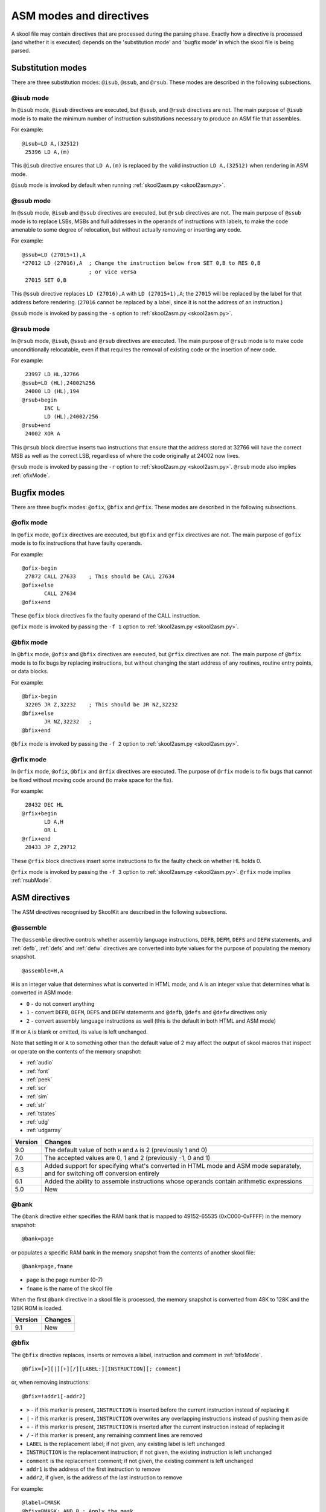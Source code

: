 .. _asmModesAndDirectives:

ASM modes and directives
========================
A skool file may contain directives that are processed during the parsing
phase. Exactly how a directive is processed (and whether it is executed)
depends on the 'substitution mode' and 'bugfix mode' in which the skool file is
being parsed.

.. _substitutionModes:

Substitution modes
------------------
There are three substitution modes: ``@isub``, ``@ssub``, and ``@rsub``. These
modes are described in the following subsections.

.. _isubMode:

@isub mode
^^^^^^^^^^
In ``@isub`` mode, ``@isub`` directives are executed, but ``@ssub``, and
``@rsub`` directives are not. The main purpose of ``@isub`` mode is to make the
minimum number of instruction substitutions necessary to produce an ASM file
that assembles.

For example::

  @isub=LD A,(32512)
   25396 LD A,(m)

This ``@isub`` directive ensures that ``LD A,(m)`` is replaced by the valid
instruction ``LD A,(32512)`` when rendering in ASM mode.

``@isub`` mode is invoked by default when running
:ref:`skool2asm.py <skool2asm.py>`.

.. _ssubMode:

@ssub mode
^^^^^^^^^^
In ``@ssub`` mode, ``@isub`` and ``@ssub`` directives are executed, but
``@rsub`` directives are not. The main purpose of ``@ssub`` mode is to replace
LSBs, MSBs and full addresses in the operands of instructions with labels, to
make the code amenable to some degree of relocation, but without actually
removing or inserting any code.

For example::

  @ssub=LD (27015+1),A
  *27012 LD (27016),A  ; Change the instruction below from SET 0,B to RES 0,B
                       ; or vice versa
   27015 SET 0,B

This ``@ssub`` directive replaces ``LD (27016),A`` with ``LD (27015+1),A``; the
``27015`` will be replaced by the label for that address before rendering.
(``27016`` cannot be replaced by a label, since it is not the address of an
instruction.)

``@ssub`` mode is invoked by passing the ``-s`` option to
:ref:`skool2asm.py <skool2asm.py>`.

.. _rsubMode:

@rsub mode
^^^^^^^^^^
In ``@rsub`` mode, ``@isub``, ``@ssub`` and ``@rsub`` directives are executed.
The main purpose of ``@rsub`` mode is to make code unconditionally relocatable,
even if that requires the removal of existing code or the insertion of new
code.

For example::

   23997 LD HL,32766
  @ssub=LD (HL),24002%256
   24000 LD (HL),194
  @rsub+begin
         INC L
         LD (HL),24002/256
  @rsub+end
   24002 XOR A

This ``@rsub`` block directive inserts two instructions that ensure that the
address stored at 32766 will have the correct MSB as well as the correct LSB,
regardless of where the code originally at 24002 now lives.

``@rsub`` mode is invoked by passing the ``-r`` option to
:ref:`skool2asm.py <skool2asm.py>`. ``@rsub`` mode also implies
:ref:`ofixMode`.

.. _bugfixModes:

Bugfix modes
------------
There are three bugfix modes: ``@ofix``, ``@bfix`` and ``@rfix``. These
modes are described in the following subsections.

.. _ofixMode:

@ofix mode
^^^^^^^^^^
In ``@ofix`` mode, ``@ofix`` directives are executed, but ``@bfix`` and
``@rfix`` directives are not. The main purpose of ``@ofix`` mode is to fix
instructions that have faulty operands.

For example::

  @ofix-begin
   27872 CALL 27633    ; This should be CALL 27634
  @ofix+else
         CALL 27634
  @ofix+end

These ``@ofix`` block directives fix the faulty operand of the CALL
instruction.

``@ofix`` mode is invoked by passing the ``-f 1`` option to
:ref:`skool2asm.py <skool2asm.py>`.

.. _bfixMode:

@bfix mode
^^^^^^^^^^
In ``@bfix`` mode, ``@ofix`` and ``@bfix`` directives are executed, but
``@rfix`` directives are not. The main purpose of ``@bfix`` mode is to fix bugs
by replacing instructions, but without changing the start address of any
routines, routine entry points, or data blocks.

For example::

  @bfix-begin
   32205 JR Z,32232    ; This should be JR NZ,32232
  @bfix+else
         JR NZ,32232   ;
  @bfix+end

``@bfix`` mode is invoked by passing the ``-f 2`` option to
:ref:`skool2asm.py <skool2asm.py>`.

.. _rfixMode:

@rfix mode
^^^^^^^^^^
In ``@rfix`` mode, ``@ofix``, ``@bfix`` and ``@rfix`` directives are executed.
The purpose of ``@rfix`` mode is to fix bugs that cannot be fixed without
moving code around (to make space for the fix).

For example::

   28432 DEC HL
  @rfix+begin
         LD A,H
         OR L
  @rfix+end
   28433 JP Z,29712

These ``@rfix`` block directives insert some instructions to fix the faulty
check on whether HL holds 0.

``@rfix`` mode is invoked by passing the ``-f 3`` option to
:ref:`skool2asm.py <skool2asm.py>`. ``@rfix`` mode implies :ref:`rsubMode`.

.. _asmDirectives:

ASM directives
--------------
The ASM directives recognised by SkoolKit are described in the following
subsections.

.. _assemble:

@assemble
^^^^^^^^^
The ``@assemble`` directive controls whether assembly language instructions,
``DEFB``, ``DEFM``, ``DEFS`` and ``DEFW`` statements, and :ref:`defb`,
:ref:`defs` and :ref:`defw` directives are converted into byte values for the
purpose of populating the memory snapshot. ::

  @assemble=H,A

``H`` is an integer value that determines what is converted in HTML mode, and
``A`` is an integer value that determines what is converted in ASM mode:

* ``0`` - do not convert anything
* ``1`` - convert ``DEFB``, ``DEFM``, ``DEFS`` and ``DEFW`` statements and
  ``@defb``, ``@defs`` and ``@defw`` directives only
* ``2`` - convert assembly language instructions as well (this is the default
  in both HTML and ASM mode)

If ``H`` or ``A`` is blank or omitted, its value is left unchanged.

Note that setting ``H`` or ``A`` to something other than the default value of 2
may affect the output of skool macros that inspect or operate on the contents
of the memory snapshot:

* :ref:`audio`
* :ref:`font`
* :ref:`peek`
* :ref:`scr`
* :ref:`sim`
* :ref:`str`
* :ref:`tstates`
* :ref:`udg`
* :ref:`udgarray`

+---------+-------------------------------------------------------------------+
| Version | Changes                                                           |
+=========+===================================================================+
| 9.0     | The default value of both ``H`` and ``A`` is 2 (previously 1 and  |
|         | 0)                                                                |
+---------+-------------------------------------------------------------------+
| 7.0     | The accepted values are 0, 1 and 2 (previously -1, 0 and 1)       |
+---------+-------------------------------------------------------------------+
| 6.3     | Added support for specifying what's converted in HTML mode and    |
|         | ASM mode separately, and for switching off conversion entirely    |
+---------+-------------------------------------------------------------------+
| 6.1     | Added the ability to assemble instructions whose operands contain |
|         | arithmetic expressions                                            |
+---------+-------------------------------------------------------------------+
| 5.0     | New                                                               |
+---------+-------------------------------------------------------------------+

.. _asm-bank:

@bank
^^^^^
The ``@bank`` directive either specifies the RAM bank that is mapped to
49152-65535 (0xC000-0xFFFF) in the memory snapshot::

  @bank=page

or populates a specific RAM bank in the memory snapshot from the contents of
another skool file::

  @bank=page,fname

* ``page`` is the page number (0-7)
* ``fname`` is the name of the skool file

When the first ``@bank`` directive in a skool file is processed, the memory
snapshot is converted from 48K to 128K and the 128K ROM is loaded.

+---------+---------+
| Version | Changes |
+=========+=========+
| 9.1     | New     |
+---------+---------+

.. _bfix:

@bfix
^^^^^
The ``@bfix`` directive replaces, inserts or removes a label, instruction and
comment in :ref:`bfixMode`. ::

  @bfix=[>][|][+][/][LABEL:][INSTRUCTION][; comment]

or, when removing instructions::

  @bfix=!addr1[-addr2]

* ``>`` - if this marker is present, ``INSTRUCTION`` is inserted before the
  current instruction instead of replacing it
* ``|`` - if this marker is present, ``INSTRUCTION`` overwrites any overlapping
  instructions instead of pushing them aside
* ``+`` - if this marker is present, ``INSTRUCTION`` is inserted after the
  current instruction instead of replacing it
* ``/`` - if this marker is present, any remaining comment lines are removed
* ``LABEL`` is the replacement label; if not given, any existing label is left
  unchanged
* ``INSTRUCTION`` is the replacement instruction; if not given, the existing
  instruction is left unchanged
* ``comment`` is the replacement comment; if not given, the existing comment is
  left unchanged
* ``addr1`` is the address of the first instruction to remove
* ``addr2``, if given, is the address of the last instruction to remove

For example::

  @label=CMASK
  @bfix=BMASK: AND B ; Apply the mask
   29713 AND C       ; This should be 'AND B'

This ``@bfix`` directive replaces the instruction ``AND C`` with ``AND B``,
replaces the label ``CMASK`` with ``BMASK``, and also replaces the comment.

Comment continuation lines can be replaced, removed or added by using
additional ``@bfix`` directives. For example, to replace both comment lines
of an instruction that has two::

  @bfix=AND B  ; This directive replaces the first comment line
  @bfix=       ; and this directive replaces the second comment line
   29713 AND C ; Both of these comment lines
               ; will be replaced

To add a second comment line to an instruction that has only one::

  @bfix=AND B  ; This directive replaces the first comment line
  @bfix=       ; and this directive adds a second comment line
   29713 AND C ; This comment line will be replaced

To replace two comment lines with one::

  @bfix=/AND B ; The '/' in this directive effectively terminates the comment
   29713 AND C ; This comment line will be replaced
               ; and this one will be removed

A single instruction can be replaced with two or more by using the ``|``
(overwrite) marker. For example, to replace ``LD HL,0`` with ``LD L,0`` and
``LD H,L``::

  @bfix=|LD L,0  ; Clear L
  @bfix=|LD H,L  ; Clear H
   36671 LD HL,0 ; Clear HL

Two or more instructions can also be replaced with a single instruction. For
example, to replace ``XOR A`` and ``INC A`` with ``LD A,1``::

  @bfix=|LD A,1
   49912 XOR A
   49913 INC A

A sequence of instructions can be replaced by chaining ``@bfix`` directives.
For example, to swap two ``XOR`` instructions::

  @bfix=|XOR C
  @bfix=|XOR B
   51121 XOR B
   51122 XOR C

This is equivalent to::

  @bfix=XOR C
   51121 XOR B
  @bfix=XOR B
   51122 XOR C

Note that when ``@bfix`` directives are chained like this, the second and
subsequent directives replace instruction comments in their entirety, instead
of line by line. For example::

  @bfix=|LD A,D ; Set A=D
  @bfix=|XOR B  ; Flip the bits
   51121 LD A,B ; Set A=B
   51122 XOR C  ; XOR the contents of the accumulator with the contents of the
                ; C register

replaces both comment lines of the instruction at 51122 with 'Flip the bits'.

A sequence of instructions can be inserted before the current instruction by
using the ``>`` marker. For example::

   47191 EX DE,HL
  ; A mid-block comment.
  @bfix=>LD (HL),C
  @bfix=>INC HL
   47192 LD (HL),B

This will insert ``LD (HL),C`` and ``INC HL`` between ``EX DE,HL`` and
``LD (HL),B``. The mid-block comment that was above ``LD (HL),B`` will now be
above ``LD (HL),C``.

A sequence of instructions can be inserted after the current instruction
(without first specifying a replacement for it) by using the ``+`` marker. For
example::

  @bfix=+LD (HL),C
  @bfix=INC HL
   47191 EX DE,HL
  ; A mid-block comment.
   47192 LD (HL),B

This will insert ``LD (HL),C`` and ``INC HL`` between ``EX DE,HL`` and
``LD (HL),B``. In this case, the mid-block comment above ``LD (HL),B`` will
remain there.

The current instruction can be replaced and a sequence of instructions inserted
after it by chaining ``@bfix`` directives. For example::

  @bfix=LD (HL),B  ; {Save B and C here
  @bfix=INC HL     ;
  @bfix=LD (HL),C  ; }
   61125 LD (HL),A ; Save A here
   61126 RET

This will replace ``LD (HL),A`` with ``LD (HL),B`` and insert ``INC HL`` and
``LD (HL),C`` before the ``RET`` instruction.

An instruction can be removed by using the ``!`` notation. For example::

   51184 XOR A
  @bfix=!51185
   51185 AND A ; This instruction is redundant
   51186 RET

This removes the redundant instruction at 51185.

An entire entry can be removed by specifying an address range that covers every
instruction in the entry::

  ; Unused
  @bfix=!40000-40001
  c40000 NOP
   40001 RET

+---------+-------------------------------------------------------------------+
| Version | Changes                                                           |
+=========+===================================================================+
| 7.1     | Added support for the ``+`` marker (to insert an instruction      |
|         | after the current one)                                            |
+---------+-------------------------------------------------------------------+
| 7.0     | Added support for specifying the replacement comment over         |
|         | multiple lines, replacing the label, and inserting, overwriting   |
|         | and removing instructions                                         |
+---------+-------------------------------------------------------------------+
| 6.4     | Added support for replacing the comment                           |
+---------+-------------------------------------------------------------------+

.. _bfixBlockDirectives:

@bfix block directives
^^^^^^^^^^^^^^^^^^^^^^
The ``@bfix`` block directives define a block of lines that will be inserted or
removed in :ref:`bfixMode`.

The syntax for defining a block that will be inserted in ``@bfix`` mode (but
left out otherwise) is::

  @bfix+begin
  ...                  ; Lines to be inserted
  @bfix+end

The syntax for defining a block that will be removed in ``@bfix`` mode (but
left in otherwise) is::

  @bfix-begin
  ...                  ; Lines to be removed
  @bfix-end

Typically, though, it is desirable to define a block that will be removed in
``@bfix`` mode right next to the block that will be inserted in its place. That
may be done thus::

  @bfix-begin
  ...                  ; Instructions to be removed
  @bfix+else
  ...                  ; Instructions to be inserted
  @bfix+end

which is equivalent to::

  @bfix-begin
  ...                  ; Instructions to be removed
  @bfix-end
  @bfix+begin
  ...                  ; Instructions to be inserted
  @bfix+end

For example::

  @bfix-begin
   32205 JR Z,32232    ; This should be JR NZ,32232
  @bfix+else
         JR NZ,32232   ;
  @bfix+end

.. _bytes:

@bytes
^^^^^^
The ``@bytes`` directive specifies the byte values to which the next
instruction should assemble. ::

  @bytes=value1[,value2...]

* ``value1``, ``value2`` etc. are the byte values

This directive is useful only for specifying an alternative set of opcodes for
an instruction that has two or more valid sets, such as 'LD HL,(nn)' (2A or
ED6B) and 'IM 1' (ED56 or ED76). It ensures that the memory snapshot
constructed by :ref:`skool2asm.py` or :ref:`skool2html.py` will contain the
correct byte values at the instruction's address.

For example::

  @bytes=$ED,$4C
   40000 NEG

This ``@bytes`` directive makes the NEG instruction that follows assemble to
ED4C (instead of the standard ED44).

+---------+---------+
| Version | Changes |
+=========+=========+
| 9.3     | New     |
+---------+---------+

.. _defb:

@defb
^^^^^
The ``@defb`` directive makes :ref:`skool2asm.py` and :ref:`skool2html.py`
insert byte values into the memory snapshot at a given address. ::

  @defb=[address:]value1[,value2...]

* ``address`` is the address
* ``value1``, ``value2`` etc. are the byte values (as might appear in a
  ``DEFB`` statement)

If ``address`` is omitted, it defaults to the address immediately after the
last byte of the previous ``@defb``, :ref:`defs` or :ref:`defw` directive
preceding the same instruction (if one exists), or to the address of the next
instruction otherwise.

The sequence of comma-separated values may be followed by a semicolon (``;``)
and arbitrary text, which will be ignored.

For example::

  @defb=30000:5,"Hello" ; Welcome message

This will insert the value 5 followed by the ASCII codes of the characters in
"Hello" into the memory snapshot at address 30000.

``@defb`` directives are also processed by :ref:`sna2skool.py` when it is run
on a control file; thus the ``@defb`` directive can be used to override the
contents of the snapshot that is read by `sna2skool.py`.

``@defb`` directives are also processed by :ref:`skool2bin.py` when the
``--data`` option is used.

+---------+---------------------------------------+
| Version | Changes                               |
+=========+=======================================+
| 8.1     | The ``address`` parameter is optional |
+---------+---------------------------------------+
| 6.3     | New                                   |
+---------+---------------------------------------+

.. _defs:

@defs
^^^^^
The ``@defs`` directive makes :ref:`skool2asm.py` and :ref:`skool2html.py`
insert a sequence of byte values into the memory snapshot at a given address.
::

  @defs=[address:]length[,value]

* ``address`` is the address
* ``length`` is the length of the sequence
* ``value`` is the byte value (default: 0)

If ``address`` is omitted, it defaults to the address immediately after the
last byte of the previous :ref:`defb`, ``@defs`` or :ref:`defw` directive
preceding the same instruction (if one exists), or to the address of the next
instruction otherwise.

The directive may be followed by a semicolon (``;``) and arbitrary text, which
will be ignored.

For example::

  @defs=30000:5,$FF ; Five 255s

This will insert the value 255 into the memory snapshot at addresses
30000-30004.

``@defs`` directives are also processed by :ref:`sna2skool.py` when it is run
on a control file; thus the ``@defs`` directive can be used to override the
contents of the snapshot that is read by `sna2skool.py`.

``@defs`` directives are also processed by :ref:`skool2bin.py` when the
``--data`` option is used.

+---------+---------------------------------------+
| Version | Changes                               |
+=========+=======================================+
| 8.1     | The ``address`` parameter is optional |
+---------+---------------------------------------+
| 6.3     | New                                   |
+---------+---------------------------------------+

.. _defw:

@defw
^^^^^
The ``@defw`` directive makes :ref:`skool2asm.py` and :ref:`skool2html.py`
insert word values into the memory snapshot at a given address. ::

  @defw=[address:]value1[,value2...]

* ``address`` is the address
* ``value1``, ``value2`` etc. are the word values (as might appear in a
  ``DEFW`` statement)

If ``address`` is omitted, it defaults to the address immediately after the
last byte of the previous :ref:`defb`, :ref:`defs` or ``@defw`` directive
preceding the same instruction (if one exists), or to the address of the next
instruction otherwise.

The sequence of comma-separated values may be followed by a semicolon (``;``)
and arbitrary text, which will be ignored.

For example::

  @defw=30000:32768,32775 ; Message addresses

This will insert the word values 32768 and 32775 into the memory snapshot at
addresses 30000 and 30002.

``@defw`` directives are also processed by :ref:`sna2skool.py` when it is run
on a control file; thus the ``@defw`` directive can be used to override the
contents of the snapshot that is read by `sna2skool.py`.

``@defw`` directives are also processed by :ref:`skool2bin.py` when the
``--data`` option is used.

+---------+---------------------------------------+
| Version | Changes                               |
+=========+=======================================+
| 8.1     | The ``address`` parameter is optional |
+---------+---------------------------------------+
| 6.3     | New                                   |
+---------+---------------------------------------+

.. _end:

@end
^^^^
The ``@end`` directive may be used to indicate where to stop parsing the skool
file for the purpose of generating ASM output. Everything after the ``@end``
directive is ignored by :ref:`skool2asm.py`.

See also :ref:`start`.

+---------+---------+
| Version | Changes |
+=========+=========+
| 2.2.2   | New     |
+---------+---------+

.. _equ:

@equ
^^^^
The ``@equ`` directive defines an EQU directive that will appear in the ASM
output. ::

  @equ=label=value

* ``label`` is the label
* ``value`` is the value assigned to the label

For example::

  @equ=ATTRS=22528
  c32768 LD HL,22528

This will produce an EQU directive (``ATTRS EQU 22528``) in the ASM output, and
replace the operand of the instruction at 32768 with a label: ``LD HL,ATTRS``.

+---------+---------+
| Version | Changes |
+=========+=========+
| 5.4     | New     |
+---------+---------+

.. _expand:

@expand
^^^^^^^
The ``@expand`` directive specifies an arbitrary piece of text - intended to
consist of one or more :ref:`SMPLmacros` - that will be expanded by the ASM
writer or HTML writer during initialisation (before any skool macros that
appear in skool file annotations or ref file sections are expanded). ::

  @expand=text

* ``text`` is the text to expand

For example::

  @expand=#DEF(#MAX(a,b) #IF($a>$b)($a,$b))

This ``@expand`` directive passes the given :ref:`DEF` macro to the ASM writer
or HTML writer for expansion during initialisation; this has the effect of
making the user-defined ``#MAX`` macro available for use immediately anywhere
in the skool file (and any secondary skool files if the directive appears in
the main skool file) or ref files.

If ``text`` begins with ``+``, it is appended to the text of the previous
``@expand`` directive (with the ``+`` removed); this enables long macro
definitions to be split over multiple lines. For example::

  @expand=#DEF(#OLIST()(items)
  @expand=+  #LET(n=1)
  @expand=+  #LIST
  @expand=+  #FOREACH($items)(item,{ #EVAL({n}). item } #LET(n={n}+1))
  @expand=+  LIST#
  @expand=+)

These ``@expand`` directives make the ``#OLIST`` macro available, which can
then be used to create a numbered list of items::

  #OLIST/a,b,c/

See also the ``Expand`` parameter in the :ref:`ref-Config` section, which may
be used instead of the ``@expand`` directive if there is no need to expand
``text`` in ASM mode.

+---------+--------------------------------------+
| Version | Changes                              |
+=========+======================================+
| 8.4     | Added support for the ``+`` notation |
+---------+--------------------------------------+
| 8.2     | New                                  |
+---------+--------------------------------------+

.. _asm-if:

@if
^^^
The ``@if`` directive conditionally processes other ASM directives based on the
value of an arithmetic expression. ::

  @if(expr)(true[,false])

* ``expr`` is the arithmetic expression, which may contain
  :ref:`replacement fields <replacementFields>`
* ``true`` is processed when ``expr`` is true
* ``false`` (if given) is processed when ``expr`` is false

See :ref:`numericParameters` for details on the operators that may be used in
the ``expr`` parameter.

For example::

  @if({mode[case]}==1))(replace=/#hl/hl,replace=/#hl/HL)

would process ``replace=/#hl/hl`` if in lower case mode, or ``replace=/#hl/HL``
otherwise.

The ``true`` and ``false`` parameters may be supplied in the same way as they
are for the :ref:`if` macro. See :ref:`stringParameters` for more details.

+---------+---------+
| Version | Changes |
+=========+=========+
| 6.4     | New     |
+---------+---------+

.. _ignoreua:

@ignoreua
^^^^^^^^^
The ``@ignoreua`` directive suppresses warnings that would otherwise be printed
(during the rendering phase) concerning addresses not converted to labels in
the comment that follows. The comment may be an entry title, an entry
description, a register description section, a block start comment, a mid-block
comment, a block end comment, or an instruction-level comment. ::

  @ignoreua[=addr1[,addr2...]]

* ``addr1``, ``addr2`` etc. are the addresses to suppress warnings for; if none
  are specified, warnings for all addresses are suppressed

Although specifying a list of addresses is optional, doing so has the advantage
that if another unconvertible address is added to the comment later on, a
warning will appear for it, at which point you can decide whether to fix it (in
case it was added by mistake) or add it to the list.

To apply the directive to an entry title::

  @ignoreua=32768
  ; Prepare data at 32768
  c32768 LD A,(HL)

If the ``@ignoreua`` directive were not present, a warning would be printed
about the entry title containing an address (32768) that has not been converted
to a label.

To apply the directive to an entry description::

  ; Prepare data in page 128
  ;
  @ignoreua
  ; This routine operates on the data at 32768.
  c49152 LD A,(HL)

If the ``@ignoreua`` directive were not present, a warning would be printed
about the entry description containing an address (32768) that has not been
converted to a label.

To apply the directive to a register description section::

  ; Prepare data in page 128
  ;
  ; This routine operates on the data in page 128.
  ;
  @ignoreua
  ; HL 32768
  c49152 LD A,(HL)

If the ``@ignoreua`` directive were not present, a warning would be printed
about the register description containing an address (32768) that has not been
converted to a label.

To apply the directive to a block start comment::

  ; Prepare data in page 128
  ;
  ; This routine operates on the data in page 128.
  ;
  ; HL 128*256
  ;
  @ignoreua
  ; First pick up the byte at 32768.
  c49152 LD A,(HL)

If the ``@ignoreua`` directive were not present, a warning would be printed
about the start comment containing an address (32768) that has not been
converted to a label.

To apply the directive to a mid-block comment::

   28913 LD L,A
  @ignoreua
  ; #REGhl now holds either 32522 or 32600.
   28914 LD B,(HL)

If the ``@ignoreua`` directive were not present, a warning would be printed
about the comment containing addresses (32522, 32600) that have not been
converted to labels.

To apply the directive to a block end comment::

   44159 JP 63152
  @ignoreua
  ; This routine continues at 63152.

If the ``@ignoreua`` directive were not present, a warning would be printed
about the comment containing an address (63152) that has not been converted to
a label.

To apply the directive to an instruction-level comment::

  @ignoreua
   60159 LD C,A        ; #REGbc now holds 62818

If the ``@ignoreua`` directive were not present, a warning would be printed
about the comment containing an address (62818) that has not been converted to
a label.

+---------+------------------------------------------------------------------+
| Version | Changes                                                          |
+=========+==================================================================+
| 8.1     | Added the ability to specify the addresses for which to suppress |
|         | warnings                                                         |
+---------+------------------------------------------------------------------+
| 4.2     | Added support for register description sections                  |
+---------+------------------------------------------------------------------+
| 2.4.1   | Added support for entry titles, entry descriptions, mid-block    |
|         | comments and block end comments                                  |
+---------+------------------------------------------------------------------+

.. _isub:

@isub
^^^^^
The ``@isub`` directive replaces, inserts or removes a label, instruction and
comment in :ref:`isubMode`.

The syntax is equivalent to that for the :ref:`bfix` directive.

+---------+-------------------------------------------------------------------+
| Version | Changes                                                           |
+=========+===================================================================+
| 7.1     | Added support for the ``+`` marker (to insert an instruction      |
|         | after the current one)                                            |
+---------+-------------------------------------------------------------------+
| 7.0     | Added support for specifying the replacement comment over         |
|         | multiple lines, replacing the label, and inserting, overwriting   |
|         | and removing instructions                                         |
+---------+-------------------------------------------------------------------+
| 6.4     | Added support for replacing the comment                           |
+---------+-------------------------------------------------------------------+

.. _isubBlockDirectives:

@isub block directives
^^^^^^^^^^^^^^^^^^^^^^
The ``@isub`` block directives define a block of lines that will be inserted or
removed in :ref:`isubMode`.

The syntax is equivalent to that for the :ref:`bfixBlockDirectives`.

.. _keep:

@keep
^^^^^
The ``@keep`` directive prevents the substitution of labels for numeric values
in the operand of the next instruction::

  @keep[=val1[,val2...]]

* ``val1``, ``val2`` etc. are the values to keep; if none are specified, all
  values are kept

In HTML mode, the ``@keep`` directive also prevents the operand from being
hyperlinked.

For example::

  @keep
   28328 LD BC,24576   ; #REGb=96, #REGc=0

If the ``@keep`` directive were not present, the operand (24576) of the
``LD BC`` instruction would be replaced with the label of the routine at 24576
(if there is a routine at that address); however, the operand is meant to be a
pure data value, not a variable or routine address.

+---------+-------------------------------------------------------------------+
| Version | Changes                                                           |
+=========+===================================================================+
| 6.2     | Added the ability to specify the values to keep; the ``@keep``    |
|         | directive is applied to instructions that have been replaced by   |
|         | an :ref:`isub`, :ref:`ssub` or :ref:`rsub` directive              |
+---------+-------------------------------------------------------------------+

.. _label:

@label
^^^^^^
The ``@label`` directive sets the label for the next instruction. ::

  @label=LABEL

* ``LABEL`` is the label to apply

For example::

  @label=ENDGAME
  c24576 XOR A

This sets the label for the routine at 24576 to ``ENDGAME``.

If ``LABEL`` is blank (``@label=``), the next instruction will have its entry
point marker removed (if it has one), and be prevented from having a label
automatically generated.

If ``LABEL`` starts with ``*`` (e.g. ``@label=*LOOP``), the next instruction
will be marked as an entry point (as if the instruction line in the skool file
started with ``*``), in addition to having its label set.

If ``LABEL`` is just ``*`` (``@label=*``), the next instruction will be marked
as an entry point, and have a label automatically generated.

:ref:`skool2asm.py` automatically uses labels defined by the ``@label``
directive. :ref:`skool2html.py` includes them in its output if the
``--asm-labels`` option is used.

``@label`` directive values are also checked by :ref:`sna2skool.py` while
reading a control file. They can be used to prevent an entry point marker from
being added to an instruction where it otherwise would be (``@label=``), or
force one to be added where it otherwise wouldn't (``@label=*``).

+---------+-------------------------------------------------------------------+
| Version | Changes                                                           |
+=========+===================================================================+
| 7.0     | An entry point marker (``*``) can be added to or removed from the |
|         | next instruction                                                  |
+---------+-------------------------------------------------------------------+
| 6.3     | ``LABEL`` may be blank (to prevent the next instruction from      |
|         | having a label automatically generated)                           |
+---------+-------------------------------------------------------------------+

.. _nowarn:

@nowarn
^^^^^^^
The ``@nowarn`` directive suppresses any warnings that would otherwise be
reported (during the parsing phase) for the next instruction concerning:

* an address in a ``LD`` instruction operand being replaced with a label (if
  the instruction has not been replaced by a ``@*sub`` or ``@*fix`` directive)
* an address in an instruction operand not being replaced with a label (because
  the address has no label defined)

::

  @nowarn[=addr1[,addr2...]]

* ``addr1``, ``addr2`` etc. are the addresses to suppress warnings for; if none
  are specified, warnings for all addresses are suppressed

For example::

  @nowarn=25404
   25560 LD BC,25404   ; Point #REGbc at the routine at #R25404

If this ``@nowarn`` directive were not present, a warning would be printed
about the operand (25404) being replaced with a routine label (which would be
inappropriate if 25404 were intended to be a pure data value).

For another example::

  @ofix-begin
  @nowarn
   27872 CALL 27633    ; This should be CALL #R27634
  @ofix+else
         CALL 27634    ;
  @ofix+end

If this ``@nowarn`` directive were not present, a warning would be printed (if
not in :ref:`ofixMode`) about the operand (27633) not being replaced with a
label (usually you would want the operand of a CALL instruction to be replaced
with a label, but not in this case).

+---------+------------------------------------------------------------------+
| Version | Changes                                                          |
+=========+==================================================================+
| 8.1     | Added the ability to specify the addresses for which to suppress |
|         | warnings                                                         |
+---------+------------------------------------------------------------------+

.. _ofix:

@ofix
^^^^^
The ``@ofix`` directive replaces, inserts or removes a label, instruction and
comment in :ref:`ofixMode`.

The syntax is equivalent to that for the :ref:`bfix` directive.

+---------+-------------------------------------------------------------------+
| Version | Changes                                                           |
+=========+===================================================================+
| 7.1     | Added support for the ``+`` marker (to insert an instruction      |
|         | after the current one)                                            |
+---------+-------------------------------------------------------------------+
| 7.0     | Added support for specifying the replacement comment over         |
|         | multiple lines, replacing the label, and inserting, overwriting   |
|         | and removing instructions                                         |
+---------+-------------------------------------------------------------------+
| 6.4     | Added support for replacing the comment                           |
+---------+-------------------------------------------------------------------+

.. _ofixBlockDirectives:

@ofix block directives
^^^^^^^^^^^^^^^^^^^^^^
The ``@ofix`` block directives define a block of lines that will be inserted or
removed in :ref:`ofixMode`.

The syntax is equivalent to that for the :ref:`bfixBlockDirectives`.

.. _org:

@org
^^^^
The ``@org`` directive makes :ref:`skool2asm.py` insert an ``ORG`` assembler
directive. ::

  @org[=address]

* ``address`` is the ``ORG`` address; if not specified, it defaults to the
  address of the next instruction

Note that the ``@org`` directive works only on the first instruction in an
entry.

The ``@org`` directive also forces :ref:`skool2bin.py` to place the next
instruction at the given address.

+---------+-------------------------------------------------------------------+
| Version | Changes                                                           |
+=========+===================================================================+
| 6.3     | The ``address`` parameter is optional                             |
+---------+-------------------------------------------------------------------+

.. _refs:

@refs
^^^^^
The ``@refs`` directive manages the addresses of the referrers of (i.e. the
routines that jump to or call) the next instruction. ::

  @refs=[addr1[,addr2...]][:raddr1[,raddr2...]]

* ``addr1``, ``addr2`` etc. are addresses to add to the list of referrers
* ``raddr1``, ``raddr2`` etc. are addresses to remove from the list of
  referrers

This directive can be used to declare one or more additional referrers for an
instruction that would not otherwise be identified by the
:ref:`instruction utility <instructionUtility>` or
:ref:`snapshot reference calculator <snapshotRefCalc>` (e.g. because the
instruction is jumped to indirectly via ``JP (HL)`` or ``RET``). As a result:

* :ref:`sna2skool.py` will attach an entry point marker (``*``) to the
  instruction when reading a control file, and include the additional referrers
  in any comment generated for the entry point (when the ``ListRefs``
  :ref:`configuration parameter <sna2skool-conf>` is ``1`` or ``2``)
* `snapinfo.py`, when generating a :ref:`call graph <snapinfo-call-graph>`,
  will add an edge between a node representing an additional referrer and the
  node representing the routine that contains the instruction
* the addresses of the additional referrers become available to the special
  ``EREF`` and ``REF`` variables of the :ref:`FOREACH` macro

``@refs`` can also be used to remove one or more referrer addresses that have
been added automatically (because the instruction is jumped to or called
directly). As a result:

* :ref:`sna2skool.py` will remove the referrers from any comment generated for
  the entry point (when the ``ListRefs``
  :ref:`configuration parameter <sna2skool-conf>` is ``1`` or ``2``), and
  remove any entry point marker (``*``) from the instruction if all the
  referrers have been removed
* `snapinfo.py`, when generating a :ref:`call graph <snapinfo-call-graph>`,
  will not place an edge between a node representing a removed referrer and the
  node representing the routine that contains the instruction
* the addresses of the removed referrers will not be available to the special
  ``EREF`` and ``REF`` variables of the :ref:`FOREACH` macro

For example::

  @ 40000 refs=32768:49152

This ``@refs`` directive (in a control file) declares that the routine at 32768
uses the entry point at 40000, and the routine at 49152 does not.

+---------+---------+
| Version | Changes |
+=========+=========+
| 8.2     | New     |
+---------+---------+

.. _rem:

@rem
^^^^
The ``@rem`` directive may be used to make an illuminating comment about a
nearby section or other ASM directive in a skool file. The directive is ignored
by the parser. ::

  @rem=COMMENT

* ``COMMENT`` is a suitably illuminating comment

For example::

  @rem=The next section of data MUST start at 64000
  @org=64000

+---------+-----------------------+
| Version | Changes               |
+=========+=======================+
| 2.4     | The ``=`` is required |
+---------+-----------------------+

.. _remote:

@remote
^^^^^^^
The ``@remote`` directive creates a remote entry in a skool file. A remote
entry enables ``JR``, ``JP`` and ``CALL`` instructions to be hyperlinked to an
entry defined in another skool file. ::

  @remote=code:address[,address2...]

* ``code`` is the ID of the disassembly defined in the other skool file
* ``address`` is the address of the remote entry
* ``address2`` etc. are addresses of other entry points in the remote entry

For example::

  @remote=main:29012,29015

This directive, if it appeared in a secondary skool file, would enable
references to the routine at 29012 and its entry point at 29015 in the main
disassembly. It would also enable the :ref:`R` macro to create a hyperlink to a
remote entry point using the form::

  #R29015@main

+---------+---------+
| Version | Changes |
+=========+=========+
| 6.3     | New     |
+---------+---------+

.. _replace:

@replace
^^^^^^^^
The ``@replace`` directive replaces strings that match a regular expression in
skool file annotations and ref file section names and contents. ::

  @replace=/pattern/repl

or::

  @replace=/pattern/repl/

* ``pattern`` is the regular expression
* ``repl`` is the replacement string

(If the second form is used, any text appearing after the terminating ``/`` is
ignored.)

For example::

  @replace=/#copy/#CHR(169)

This ``@replace`` directive replaces all instances of ``#copy`` with
``#CHR(169)``.

If ``/`` appears anywhere in ``pattern`` or ``repl``, then an alternative
separator should be used; for example::

  @replace=|n/a|not applicable

As a convenience for dealing with decimal and hexadecimal numbers, wherever
``\i`` appears in ``pattern``, it is replaced by a regular expression group
that matches a decimal number or a hexadecimal number preceded by ``$``. For
example::

  @replace=/#udg\i,\i/#UDG(\1,#PEEK\2)

This ``@replace`` directive would replace ``#udg$a001,40960`` with
``#UDG($a001,#PEEK40960)``.

Note that string replacements specified by ``@replace`` directives are made
before skool macros are expanded, and in the order in which the directives
appear in the skool file. For example, if we have::

  @replace=/#foo\i/#bar\1
  @replace=/#bar\i/#EVAL\1,16

then ``#foo31`` would be replaced by ``#EVAL31,16``, but if these directives
were reversed::

  @replace=/#bar\i/#EVAL\1,16
  @replace=/#foo\i/#bar\1

then ``#foo31`` would be replaced by ``#bar31``.

See also the :ref:`DEF` macro, which is more flexible than ``@replace`` for
defining new macros.

+---------+--------------------------------------------+
| Version | Changes                                    |
+=========+============================================+
| 6.0     | Replaces strings in ref file section names |
+---------+--------------------------------------------+
| 5.1     | New                                        |
+---------+--------------------------------------------+

.. _rfix:

@rfix
^^^^^
The ``@rfix`` directive replaces, inserts or removes a label, instruction and
comment in :ref:`rfixMode`.

The syntax is equivalent to that for the :ref:`bfix` directive.

+---------+-------------------------------------------------------------------+
| Version | Changes                                                           |
+=========+===================================================================+
| 7.1     | Added support for the ``+`` marker (to insert an instruction      |
|         | after the current one)                                            |
+---------+-------------------------------------------------------------------+
| 7.0     | Added support for specifying the replacement comment over         |
|         | multiple lines, replacing the label, and inserting, overwriting   |
|         | and removing instructions                                         |
+---------+-------------------------------------------------------------------+
| 6.4     | Added support for replacing the comment                           |
+---------+-------------------------------------------------------------------+
| 5.2     | New                                                               |
+---------+-------------------------------------------------------------------+

.. _rfixBlockDirectives:

@rfix block directives
^^^^^^^^^^^^^^^^^^^^^^
The ``@rfix`` block directives define a block of lines that will be inserted or
removed in :ref:`rfixMode`.

The syntax is equivalent to that for the :ref:`bfixBlockDirectives`.

.. _rom:

@rom
^^^^
The ``@rom`` directive inserts a copy of the 48K ZX Spectrum ROM into the
memory snapshot constructed from the contents of the skool file. ::

  @rom

Some reasons why you might want to do this are:

* to simulate the execution of ROM code (whether called by game code or
  otherwise) with the :ref:`SIM` macro
* to create a WAV file of the ROM's 'BEEPER' subroutine in action with the
  :ref:`AUDIO` macro
* to gain access to the Spectrum character set at 0x3D00 for the purpose of
  creating images of text

Note that the ``@rom`` directive does nothing if the memory snapshot has
already been converted to 128K by a :ref:`asm-bank` directive.

+---------+---------+
| Version | Changes |
+=========+=========+
| 8.7     | New     |
+---------+---------+

.. _rsub:

@rsub
^^^^^
The ``@rsub`` directive replaces, inserts or removes a label, instruction and
comment in :ref:`rsubMode`.

The syntax is equivalent to that for the :ref:`rfix` directive.

+---------+-------------------------------------------------------------------+
| Version | Changes                                                           |
+=========+===================================================================+
| 7.1     | Added support for the ``+`` marker (to insert an instruction      |
|         | after the current one)                                            |
+---------+-------------------------------------------------------------------+
| 7.0     | Added support for specifying the replacement comment over         |
|         | multiple lines, replacing the label, and inserting, overwriting   |
|         | and removing instructions                                         |
+---------+-------------------------------------------------------------------+
| 6.4     | Added support for replacing the comment                           |
+---------+-------------------------------------------------------------------+

.. _rsubBlockDirectives:

@rsub block directives
^^^^^^^^^^^^^^^^^^^^^^
The ``@rsub`` block directives define a block of lines that will be inserted or
removed in :ref:`rsubMode`.

The syntax is equivalent to that for the :ref:`bfixBlockDirectives`.

.. _set:

@set
^^^^
The ``@set`` directive sets a property on the ASM writer. ::

  @set-name=value

* ``name`` is the property name
* ``value`` is the property value

``@set`` directives must be placed somewhere after the :ref:`start` directive,
and before the :ref:`end` directive (if there is one).

Recognised property names and their default values are:

* ``bullet`` - the bullet character(s) to use for list items specified in a
  :ref:`LIST` macro (default: ``*``)
* ``comment-width-min`` - the minimum width of the instruction comment field
  (default: ``10``)
* ``crlf`` - ``1`` to use CR+LF to terminate lines, or ``0`` to use the system
  default (default: ``0``)
* ``handle-unsupported-macros`` - how to handle an unsupported macro: ``1`` to
  expand it to an empty string, or ``0`` to exit with an error (default: ``0``)
* ``indent`` - the number of spaces by which to indent instructions (default:
  ``2``)
* ``instruction-width`` - the width of the instruction field (default: ``23``)
* ``label-colons`` - ``1`` to append a colon to labels, or ``0`` to leave
  labels unadorned (default: ``1``)
* ``line-width`` - the maximum width of each line (default: ``79``)
* ``tab`` - ``1`` to use a tab character to indent instructions, or ``0`` to
  use spaces (default: ``0``)
* ``table-border-horizontal`` - the character to use for the horizontal borders
  of a table defined by a :ref:`TABLE` macro (default: ``-``); if two
  characters are specified, the first is used for the external borders and the
  second is used for the internal borders
* ``table-border-join`` - the character to use for the horizontal and vertical
  border joins of a table defined by a :ref:`TABLE` macro (default: ``+``)
* ``table-border-vertical`` - the character to use for the vertical borders of
  a table defined by a :ref:`TABLE` macro (default: ``|``)
* ``table-row-separator`` - the character used to separate non-header cells in
  adjacent rows of a table defined by a :ref:`TABLE` macro; by default, such
  cells are not separated
* ``warnings`` - ``1`` to print any warnings that are produced while writing
  ASM output (after parsing the skool file), or ``0`` to suppress them
  (default: ``1``)
* ``wrap-column-width-min`` - the minimum width of a wrappable table column
  (default: ``10``)

For example::

  @set-bullet=+

This ``@set`` directive sets the bullet character to '+'.

+---------+-------------------------------------------------------------------+
| Version | Changes                                                           |
+=========+===================================================================+
| 8.1     | Added the ``table-row-separator`` property                        |
+---------+-------------------------------------------------------------------+
| 8.0     | Added the ``table-border-horizontal``, ``table-border-join``      |
|         | and ``table-border-vertical`` properties                          |
+---------+-------------------------------------------------------------------+
| 3.4     | Added the ``handle-unsupported-macros`` and                       |
|         | ``wrap-column-width-min`` properties                              |
+---------+-------------------------------------------------------------------+
| 3.3.1   | Added the ``comment-width-min``, ``indent``,                      |
|         | ``instruction-width``, ``label-colons``, ``line-width`` and       |
|         | ``warnings`` properties                                           |
+---------+-------------------------------------------------------------------+
| 3.2     | New                                                               |
+---------+-------------------------------------------------------------------+

.. _ssub:

@ssub
^^^^^
The ``@ssub`` directive replaces, inserts or removes a label, instruction and
comment in :ref:`ssubMode`.

The syntax is equivalent to that for the :ref:`bfix` directive.

+---------+-------------------------------------------------------------------+
| Version | Changes                                                           |
+=========+===================================================================+
| 7.1     | Added support for the ``+`` marker (to insert an instruction      |
|         | after the current one)                                            |
+---------+-------------------------------------------------------------------+
| 7.0     | Added support for specifying the replacement comment over         |
|         | multiple lines, replacing the label, and inserting, overwriting   |
|         | and removing instructions                                         |
+---------+-------------------------------------------------------------------+
| 6.4     | Added support for replacing the comment                           |
+---------+-------------------------------------------------------------------+

.. _ssubBlockDirectives:

@ssub block directives
^^^^^^^^^^^^^^^^^^^^^^
The ``@ssub`` block directives define a block of lines that will be inserted or
removed in :ref:`ssubMode`.

The syntax is equivalent to that for the :ref:`bfixBlockDirectives`.

+---------+---------+
| Version | Changes |
+=========+=========+
| 4.4     | New     |
+---------+---------+

.. _start:

@start
^^^^^^
The ``@start`` directive indicates where to start parsing the skool file for
the purpose of generating ASM output. Everything before the ``@start``
directive is ignored by :ref:`skool2asm.py`.

See also :ref:`end`.

.. _writer:

@writer
^^^^^^^
The ``@writer`` directive specifies the name of the Python class to use to
generate ASM output. It must be placed somewhere after the :ref:`start`
directive, and before the :ref:`end` directive (if there is one). ::

  @writer=package.module.classname

or::

  @writer=/path/to/moduledir:module.classname

The second of these forms may be used to specify a class in a module that is
outside the module search path (e.g. a standalone module that is not part of
an installed package).

The default ASM writer class is skoolkit.skoolasm.AsmWriter. For information on
how to create your own Python class for generating ASM output, see the
documentation on :ref:`extending SkoolKit <extendingSkoolKit>`.

+---------+-----------------------------------------------------------------+
| Version | Changes                                                         |
+=========+=================================================================+
| 3.3.1   | Added support for specifying a module outside the module search |
|         | path                                                            |
+---------+-----------------------------------------------------------------+
| 3.1     | New                                                             |
+---------+-----------------------------------------------------------------+
